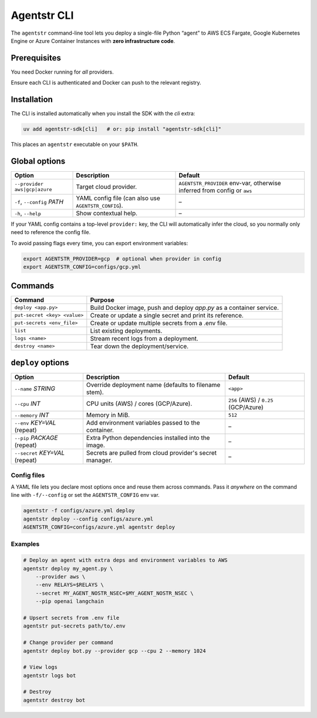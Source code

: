 Agentstr CLI
============

The ``agentstr`` command-line tool lets you deploy a single-file Python “agent” to
AWS ECS Fargate, Google Kubernetes Engine or Azure Container Instances with **zero
infrastructure code**.

Prerequisites
-------------

You need Docker running for *all* providers.

+-----------+----------------------+------------------------------+
| Provider  | CLI tools            | Environment variables        |
+===========+======================+==============================+
| AWS       | ``aws``              | ``AWS_PROFILE`` *or* the     |
|           |                      | standard AWS credential vars |
+-----------+----------------------+------------------------------+
| GCP       | ``gcloud``, ``kubectl`` | ``GCP_PROJECT``            |
+-----------+----------------------+------------------------------+
| Azure     | ``az``               | ``AZURE_SUBSCRIPTION_ID``    |
+-----------+----------------------+------------------------------+

Ensure each CLI is authenticated and Docker can push to the relevant registry.

Installation
------------
The CLI is installed automatically when you install the SDK with the *cli*
extra:

.. code-block:: bash

   uv add agentstr-sdk[cli]   # or: pip install "agentstr-sdk[cli]"

This places an ``agentstr`` executable on your ``$PATH``.

Global options
--------------

.. list-table::
   :header-rows: 1

   * - Option
     - Description
     - Default
   * - ``--provider`` ``aws|gcp|azure``
     - Target cloud provider.
     - ``AGENTSTR_PROVIDER`` env-var, otherwise inferred from config or ``aws``
   * - ``-f``, ``--config`` *PATH*
     - YAML config file (can also use ``AGENTSTR_CONFIG``).
     - –
   * - ``-h``, ``--help``
     - Show contextual help.
     - –

If your YAML config contains a top-level ``provider:`` key, the CLI will automatically infer the cloud, so you normally only need to reference the config file.

To avoid passing flags every time, you can export environment variables:

.. code-block:: bash

   export AGENTSTR_PROVIDER=gcp  # optional when provider in config
   export AGENTSTR_CONFIG=configs/gcp.yml

Commands
--------

.. list-table::
   :header-rows: 1

   * - Command
     - Purpose
   * - ``deploy <app.py>``
     - Build Docker image, push and deploy *app.py* as a container service.
   * - ``put-secret <key> <value>``
     - Create or update a single secret and print its reference.
   * - ``put-secrets <env_file>``
     - Create or update multiple secrets from a .env file.
   * - ``list``
     - List existing deployments.
   * - ``logs <name>``
     - Stream recent logs from a deployment.
   * - ``destroy <name>``
     - Tear down the deployment/service.

``deploy`` options
------------------

.. list-table::
   :header-rows: 1

   * - Option
     - Description
     - Default
   * - ``--name`` *STRING*
     - Override deployment name (defaults to filename stem).
     - ``<app>``
   * - ``--cpu`` *INT*
     - CPU units (AWS) / cores (GCP/Azure).
     - ``256`` (AWS) / ``0.25`` (GCP/Azure)
   * - ``--memory`` *INT*
     - Memory in MiB.
     - ``512``
   * - ``--env`` *KEY=VAL* (repeat)
     - Add environment variables passed to the container.
     - –
   * - ``--pip`` *PACKAGE* (repeat)
     - Extra Python dependencies installed into the image.
     - –
   * - ``--secret`` *KEY=VAL* (repeat)
     - Secrets are pulled from cloud provider's secret manager.
     - –

Config files
~~~~~~~~~~~~
A YAML file lets you declare most options once and reuse them across commands. Pass it *anywhere* on the command line with ``-f/--config`` or set the ``AGENTSTR_CONFIG`` env var.

.. code-block:: bash

   agentstr -f configs/azure.yml deploy
   agentstr deploy --config configs/azure.yml
   AGENTSTR_CONFIG=configs/azure.yml agentstr deploy

Examples
~~~~~~~~

.. code-block:: bash
  
   # Deploy an agent with extra deps and environment variables to AWS
   agentstr deploy my_agent.py \
       --provider aws \
       --env RELAYS=$RELAYS \
       --secret MY_AGENT_NOSTR_NSEC=$MY_AGENT_NOSTR_NSEC \
       --pip openai langchain

   # Upsert secrets from .env file
   agentstr put-secrets path/to/.env
 
   # Change provider per command
   agentstr deploy bot.py --provider gcp --cpu 2 --memory 1024

   # View logs
   agentstr logs bot

   # Destroy
   agentstr destroy bot
